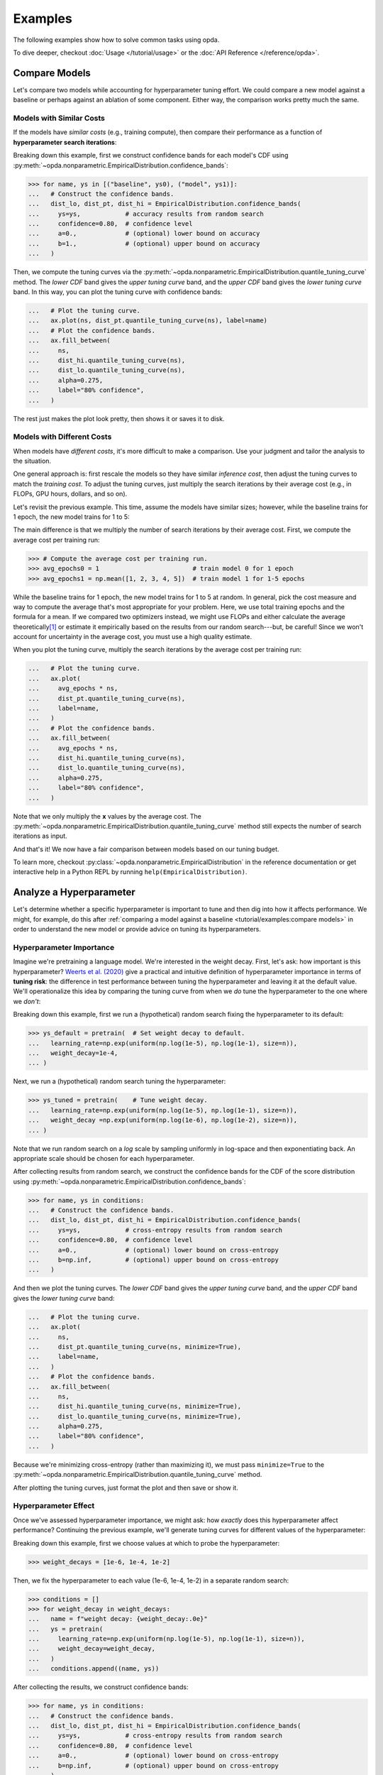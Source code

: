 ========
Examples
========
The following examples show how to solve common tasks using opda.

To dive deeper, checkout :doc:`Usage </tutorial/usage>` or the :doc:`API
Reference </reference/opda>`.


Compare Models
==============
Let's compare two models while accounting for hyperparameter tuning
effort. We could compare a new model against a baseline or perhaps
against an ablation of some component. Either way, the comparison works
pretty much the same.

Models with Similar Costs
-------------------------
If the models have *similar costs* (e.g., training compute), then
compare their performance as a function of **hyperparameter search
iterations**:

.. plot::
   :format: doctest
   :context: reset

   >>> from matplotlib import pyplot as plt
   >>> import numpy as np
   >>>
   >>> from opda.nonparametric import EmpiricalDistribution
   >>>
   >>> generator = np.random.default_rng(0)  # Set the random seed.
   >>> uniform = generator.uniform
   >>>
   >>> # Simulate results from random search.
   >>> ys0 = uniform(0.70, 0.90, size=48)  # scores from model 0
   >>> ys1 = uniform(0.75, 0.95, size=48)  # scores from model 1
   >>>
   >>> # Plot tuning curves and confidence bands for both models in one figure.
   >>> fig, ax = plt.subplots()
   >>> ns = np.linspace(1, 10, num=1_000)
   >>> for name, ys in [("baseline", ys0), ("model", ys1)]:
   ...   # Construct the confidence bands.
   ...   dist_lo, dist_pt, dist_hi = EmpiricalDistribution.confidence_bands(
   ...     ys=ys,            # accuracy results from random search
   ...     confidence=0.80,  # confidence level
   ...     a=0.,             # (optional) lower bound on accuracy
   ...     b=1.,             # (optional) upper bound on accuracy
   ...   )
   ...   # Plot the tuning curve.
   ...   ax.plot(ns, dist_pt.quantile_tuning_curve(ns), label=name)
   ...   # Plot the confidence bands.
   ...   ax.fill_between(
   ...     ns,
   ...     dist_hi.quantile_tuning_curve(ns),
   ...     dist_lo.quantile_tuning_curve(ns),
   ...     alpha=0.275,
   ...     label="80% confidence",
   ...   )
   ...   # Format the plot.
   ...   ax.set_xlabel("search iterations")
   ...   ax.set_ylabel("accuracy")
   ...   ax.set_title("Model Comparison")
   ...   ax.legend(loc="lower right")
   [<matplotlib...
   >>> # plt.show() or fig.savefig(...)

Breaking down this example, first we construct confidence bands for each
model's CDF using
:py:meth:`~opda.nonparametric.EmpiricalDistribution.confidence_bands`:

.. code-block:: python

   >>> for name, ys in [("baseline", ys0), ("model", ys1)]:
   ...   # Construct the confidence bands.
   ...   dist_lo, dist_pt, dist_hi = EmpiricalDistribution.confidence_bands(
   ...     ys=ys,            # accuracy results from random search
   ...     confidence=0.80,  # confidence level
   ...     a=0.,             # (optional) lower bound on accuracy
   ...     b=1.,             # (optional) upper bound on accuracy
   ...   )

Then, we compute the tuning curves via the
:py:meth:`~opda.nonparametric.EmpiricalDistribution.quantile_tuning_curve`
method. The *lower CDF* band gives the *upper tuning curve* band, and
the *upper CDF* band gives the *lower tuning curve* band. In this way,
you can plot the tuning curve with confidence bands:

.. code-block:: python

   ...   # Plot the tuning curve.
   ...   ax.plot(ns, dist_pt.quantile_tuning_curve(ns), label=name)
   ...   # Plot the confidence bands.
   ...   ax.fill_between(
   ...     ns,
   ...     dist_hi.quantile_tuning_curve(ns),
   ...     dist_lo.quantile_tuning_curve(ns),
   ...     alpha=0.275,
   ...     label="80% confidence",
   ...   )

The rest just makes the plot look pretty, then shows it or saves it to
disk.

Models with Different Costs
---------------------------
When models have *different costs*, it's more difficult to make a
comparison. Use your judgment and tailor the analysis to the situation.

One general approach is: first rescale the models so they have similar
*inference cost*, then adjust the tuning curves to match the *training
cost*. To adjust the tuning curves, just multiply the search iterations
by their average cost (e.g., in FLOPs, GPU hours, dollars, and so on).

Let's revisit the previous example. This time, assume the models have
similar sizes; however, while the baseline trains for 1 epoch, the new
model trains for 1 to 5:

.. plot::
   :format: doctest
   :context: close-figs

   >>> # Compute the average cost per training run.
   >>> avg_epochs0 = 1                         # train model 0 for 1 epoch
   >>> avg_epochs1 = np.mean([1, 2, 3, 4, 5])  # train model 1 for 1-5 epochs
   >>>
   >>> # Plot tuning curves and confidence bands for both models in one figure.
   >>> fig, ax = plt.subplots()
   >>> ns = np.linspace(1, 30, num=1_000)
   >>> for name, avg_epochs, ys in [
   ...   ("baseline", avg_epochs0, ys0),
   ...   (   "model", avg_epochs1, ys1),
   ... ]:
   ...   # Construct the confidence bands.
   ...   dist_lo, dist_pt, dist_hi = EmpiricalDistribution.confidence_bands(
   ...     ys=ys,            # accuracy results from random search
   ...     confidence=0.80,  # confidence level
   ...     a=0.,             # (optional) lower bound on accuracy
   ...     b=1.,             # (optional) upper bound on accuracy
   ...   )
   ...   # Plot the tuning curve.
   ...   ax.plot(
   ...     avg_epochs * ns,
   ...     dist_pt.quantile_tuning_curve(ns),
   ...     label=name,
   ...   )
   ...   # Plot the confidence bands.
   ...   ax.fill_between(
   ...     avg_epochs * ns,
   ...     dist_hi.quantile_tuning_curve(ns),
   ...     dist_lo.quantile_tuning_curve(ns),
   ...     alpha=0.275,
   ...     label="80% confidence",
   ...   )
   ...   # Format the plot.
   ...   ax.set_xlim(1, 30)
   ...   ax.set_xlabel("total training epochs")
   ...   ax.set_ylabel("accuracy")
   ...   ax.set_title("Model Comparison")
   ...   ax.legend(loc="lower right")
   [<matplotlib...
   >>> # plt.show() or fig.savefig(...)

The main difference is that we multiply the number of search iterations
by their average cost. First, we compute the average cost per training
run:

.. code-block:: python

   >>> # Compute the average cost per training run.
   >>> avg_epochs0 = 1                         # train model 0 for 1 epoch
   >>> avg_epochs1 = np.mean([1, 2, 3, 4, 5])  # train model 1 for 1-5 epochs

While the baseline trains for 1 epoch, the new model trains for 1 to 5
at random. In general, pick the cost measure and way to compute the
average that's most appropriate for your problem. Here, we use total
training epochs and the formula for a mean. If we compared two
optimizers instead, we might use FLOPs and either calculate the average
theoretically\ [#calculations]_ or estimate it empirically based on the
results from our random search---but, be careful! Since we won't account
for uncertainty in the average cost, you must use a high quality
estimate.

When you plot the tuning curve, multiply the search iterations by the
average cost per training run:

.. code-block:: python

   ...   # Plot the tuning curve.
   ...   ax.plot(
   ...     avg_epochs * ns,
   ...     dist_pt.quantile_tuning_curve(ns),
   ...     label=name,
   ...   )
   ...   # Plot the confidence bands.
   ...   ax.fill_between(
   ...     avg_epochs * ns,
   ...     dist_hi.quantile_tuning_curve(ns),
   ...     dist_lo.quantile_tuning_curve(ns),
   ...     alpha=0.275,
   ...     label="80% confidence",
   ...   )

Note that we only multiply the **x** values by the average cost. The
:py:meth:`~opda.nonparametric.EmpiricalDistribution.quantile_tuning_curve`
method still expects the number of search iterations as input.

And that's it! We now have a fair comparison between models based on our
tuning budget.

To learn more, checkout
:py:class:`~opda.nonparametric.EmpiricalDistribution` in the reference
documentation or get interactive help in a Python REPL by running
``help(EmpiricalDistribution)``.


Analyze a Hyperparameter
========================
Let's determine whether a specific hyperparameter is important to tune
and then dig into how it affects performance. We might, for example, do
this after :ref:`comparing a model against a baseline
<tutorial/examples:compare models>` in order to understand the new model
or provide advice on tuning its hyperparameters.

Hyperparameter Importance
-------------------------
Imagine we're pretraining a language model. We're interested in the
weight decay. First, let's ask: how important is this hyperparameter?
`Weerts et al. (2020) <https://arxiv.org/abs/2007.07588>`_ give a
practical and intuitive definition of hyperparameter importance in terms
of **tuning risk**: the difference in test performance between tuning
the hyperparameter and leaving it at the default value. We'll
operationalize this idea by comparing the tuning curve from when we *do*
tune the hyperparameter to the one where we *don't*:

.. plot::
   :format: doctest
   :context: reset

   >>> from matplotlib import pyplot as plt
   >>> import numpy as np
   >>>
   >>> from opda.nonparametric import EmpiricalDistribution
   >>>
   >>> generator = np.random.default_rng(0)  # Set the random seed.
   >>> normal, uniform = generator.normal, generator.uniform
   >>>
   >>> # Design the experiment.
   >>> n = 48            # Decide the number of search iterations.
   >>> search_space = {  # Define the search space.
   ...   "learning_rate": {"bounds": [1e-5, 1e-1], "default": 1e-3},
   ...   "weight_decay" : {"bounds": [1e-6, 1e-2], "default": 1e-4},
   ... }
   >>>
   >>> # Run random search on the hyperparameters.
   >>> def pretrain(learning_rate, weight_decay):
   ...   xentropy = 1. \
   ...     + (np.log10(learning_rate) - -2)**2 / 2 \
   ...     + (np.log10( weight_decay) - -6)**2 / 7
   ...   return xentropy + normal(0, 0.1, size=xentropy.size)
   >>>
   >>> ys_default = pretrain(  # Set weight decay to default.
   ...   learning_rate=np.exp(uniform(np.log(1e-5), np.log(1e-1), size=n)),
   ...   weight_decay=1e-4,
   ... )
   >>> ys_tuned = pretrain(    # Tune weight decay.
   ...   learning_rate=np.exp(uniform(np.log(1e-5), np.log(1e-1), size=n)),
   ...   weight_decay =np.exp(uniform(np.log(1e-6), np.log(1e-2), size=n)),
   ... )
   >>>
   >>> # Plot tuning curves and confidence bands for both conditions.
   >>> fig, ax = plt.subplots()
   >>> ns = np.linspace(1, 10, num=1_000)
   >>> conditions = [
   ...   (      "default (1e-4)", ys_default),
   ...   ("tuned (1e-6 to 1e-2)",   ys_tuned),
   ... ]
   >>> for name, ys in conditions:
   ...   # Construct the confidence bands.
   ...   dist_lo, dist_pt, dist_hi = EmpiricalDistribution.confidence_bands(
   ...     ys=ys,            # cross-entropy results from random search
   ...     confidence=0.80,  # confidence level
   ...     a=0.,             # (optional) lower bound on cross-entropy
   ...     b=np.inf,         # (optional) upper bound on cross-entropy
   ...   )
   ...   # Plot the tuning curve.
   ...   ax.plot(
   ...     ns,
   ...     dist_pt.quantile_tuning_curve(ns, minimize=True),
   ...     label=name,
   ...   )
   ...   # Plot the confidence bands.
   ...   ax.fill_between(
   ...     ns,
   ...     dist_hi.quantile_tuning_curve(ns, minimize=True),
   ...     dist_lo.quantile_tuning_curve(ns, minimize=True),
   ...     alpha=0.275,
   ...     label="80% confidence",
   ...   )
   ...   # Format the plot.
   ...   ax.set_xlabel("search iterations")
   ...   ax.set_ylabel("cross-entropy")
   ...   ax.set_title("Weight Decay Importance")
   ...   ax.legend(loc="upper right")
   [<matplotlib...
   >>> # plt.show() or fig.savefig(...)

Breaking down this example, first we run a (hypothetical) random search
fixing the hyperparameter to its default:

.. code-block:: python

   >>> ys_default = pretrain(  # Set weight decay to default.
   ...   learning_rate=np.exp(uniform(np.log(1e-5), np.log(1e-1), size=n)),
   ...   weight_decay=1e-4,
   ... )

Next, we run a (hypothetical) random search tuning the hyperparameter:

.. code-block:: python

   >>> ys_tuned = pretrain(    # Tune weight decay.
   ...   learning_rate=np.exp(uniform(np.log(1e-5), np.log(1e-1), size=n)),
   ...   weight_decay =np.exp(uniform(np.log(1e-6), np.log(1e-2), size=n)),
   ... )

Note that we run random search on a *log* scale by sampling uniformly in
log-space and then exponentiating back. An appropriate scale should be
chosen for each hyperparameter.

After collecting results from random search, we construct the confidence
bands for the CDF of the score distribution using
:py:meth:`~opda.nonparametric.EmpiricalDistribution.confidence_bands`:

.. code-block:: python

   >>> for name, ys in conditions:
   ...   # Construct the confidence bands.
   ...   dist_lo, dist_pt, dist_hi = EmpiricalDistribution.confidence_bands(
   ...     ys=ys,            # cross-entropy results from random search
   ...     confidence=0.80,  # confidence level
   ...     a=0.,             # (optional) lower bound on cross-entropy
   ...     b=np.inf,         # (optional) upper bound on cross-entropy
   ...   )

And then we plot the tuning curves. The *lower CDF* band gives the
*upper tuning curve* band, and the *upper CDF* band gives the *lower
tuning curve* band:

.. code-block:: python

   ...   # Plot the tuning curve.
   ...   ax.plot(
   ...     ns,
   ...     dist_pt.quantile_tuning_curve(ns, minimize=True),
   ...     label=name,
   ...   )
   ...   # Plot the confidence bands.
   ...   ax.fill_between(
   ...     ns,
   ...     dist_hi.quantile_tuning_curve(ns, minimize=True),
   ...     dist_lo.quantile_tuning_curve(ns, minimize=True),
   ...     alpha=0.275,
   ...     label="80% confidence",
   ...   )

Because we're minimizing cross-entropy (rather than maximizing it), we
must pass ``minimize=True`` to the
:py:meth:`~opda.nonparametric.EmpiricalDistribution.quantile_tuning_curve`
method.

After plotting the tuning curves, just format the plot and then save or
show it.

Hyperparameter Effect
---------------------
Once we've assessed hyperparameter importance, we might ask: how
*exactly* does this hyperparameter affect performance? Continuing the
previous example, we'll generate tuning curves for different values of
the hyperparameter:

.. plot::
   :format: doctest
   :context: close-figs

   >>> # Run random search with various values for weight decay.
   >>> weight_decays = [1e-6, 1e-4, 1e-2]
   >>> conditions = []
   >>> for weight_decay in weight_decays:
   ...   name = f"weight decay: {weight_decay:.0e}"
   ...   ys = pretrain(
   ...     learning_rate=np.exp(uniform(np.log(1e-5), np.log(1e-1), size=n)),
   ...     weight_decay=weight_decay,
   ...   )
   ...   conditions.append((name, ys))
   >>>
   >>> # Plot tuning curves and confidence bands for all conditions.
   >>> fig, ax = plt.subplots()
   >>> ns = np.linspace(1, 10, num=1_000)
   >>> for name, ys in conditions:
   ...   # Construct the confidence bands.
   ...   dist_lo, dist_pt, dist_hi = EmpiricalDistribution.confidence_bands(
   ...     ys=ys,            # cross-entropy results from random search
   ...     confidence=0.80,  # confidence level
   ...     a=0.,             # (optional) lower bound on cross-entropy
   ...     b=np.inf,         # (optional) upper bound on cross-entropy
   ...   )
   ...   # Plot the tuning curve.
   ...   ax.plot(
   ...     ns,
   ...     dist_pt.quantile_tuning_curve(ns, minimize=True),
   ...     label=name,
   ...   )
   ...   # Plot the confidence bands.
   ...   ax.fill_between(
   ...     ns,
   ...     dist_hi.quantile_tuning_curve(ns, minimize=True),
   ...     dist_lo.quantile_tuning_curve(ns, minimize=True),
   ...     alpha=0.275,
   ...     label="80% confidence",
   ...   )
   ...   # Format the plot.
   ...   ax.set_xlabel("search iterations")
   ...   ax.set_ylabel("cross-entropy")
   ...   ax.set_title("Effect of Weight Decay")
   ...   ax.legend(loc="upper right")
   [<matplotlib...
   >>> # plt.show() or fig.savefig(...)

Breaking down this example, first we choose values at which to probe the
hyperparameter:

.. code-block:: python

   >>> weight_decays = [1e-6, 1e-4, 1e-2]

Then, we fix the hyperparameter to each value (1e-6, 1e-4, 1e-2) in a
separate random search:

.. code-block:: python

   >>> conditions = []
   >>> for weight_decay in weight_decays:
   ...   name = f"weight decay: {weight_decay:.0e}"
   ...   ys = pretrain(
   ...     learning_rate=np.exp(uniform(np.log(1e-5), np.log(1e-1), size=n)),
   ...     weight_decay=weight_decay,
   ...   )
   ...   conditions.append((name, ys))

After collecting the results, we construct confidence bands:

.. code-block:: python

   >>> for name, ys in conditions:
   ...   # Construct the confidence bands.
   ...   dist_lo, dist_pt, dist_hi = EmpiricalDistribution.confidence_bands(
   ...     ys=ys,            # cross-entropy results from random search
   ...     confidence=0.80,  # confidence level
   ...     a=0.,             # (optional) lower bound on cross-entropy
   ...     b=np.inf,         # (optional) upper bound on cross-entropy
   ...   )

And then plot the tuning curves:

.. code-block:: python

   ...   # Plot the tuning curve.
   ...   ax.plot(
   ...     ns,
   ...     dist_pt.quantile_tuning_curve(ns, minimize=True),
   ...     label=name,
   ...   )
   ...   # Plot the confidence bands.
   ...   ax.fill_between(
   ...     ns,
   ...     dist_hi.quantile_tuning_curve(ns, minimize=True),
   ...     dist_lo.quantile_tuning_curve(ns, minimize=True),
   ...     alpha=0.275,
   ...     label="80% confidence",
   ...   )

Last, we just format the plots then save or show them.

For more information, checkout
:py:class:`~opda.nonparametric.EmpiricalDistribution` in the reference
documentation or get interactive help in a Python REPL by running
``help(EmpiricalDistribution)``.


.. rubric:: Footnotes

.. [#calculations] For a great example calculating these kinds of
   quantities for a transformer, see Section 2 of `Scaling Laws for
   Neural Language Models (Kaplan et al., 2020)
   <https://arxiv.org/abs/2001.08361>`_.
